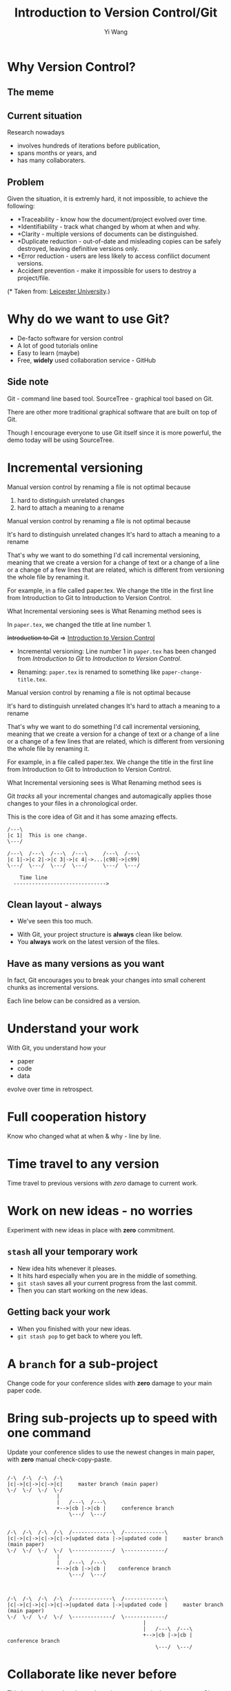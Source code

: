 #+Title: Introduction to Version Control/Git
#+Author: Yi Wang
#+Email: wangy95@qut.edu.au
#+REVEAL_INIT_OPTIONS: width:1200, height:800, margin: 0.1, minScale:0.2, maxScale:2.5, transition:'slide', slideNumber:true
#+OPTIONS: toc:nil
#+REVEAL_REVEAL_JS_VERSION: 4
#+REVEAL_ROOT: https://cdn.jsdelivr.net/npm/reveal.js
#+REVEAL_THEME: black
#+REVEAL_HLEVEL: 2
#+REVEAL_HEAD_PREAMBLE: <meta name="description" content="Git Introduction.">
#+REVEAL_POSTAMBLE: <p> Created by Yi Wang. </p>
#+REVEAL_EXTRA_JS:  { src: './image-size.js' }
#+REVEAL_EXTRA_CSS: ./styles.css
* Why Version Control?
:LOGBOOK:
CLOCK: [2020-07-01 Wed 20:20]--[2020-07-01 Wed 20:24] =>  0:04
:END:
** The meme

[[file:version control meme.png]]
** Current situation
:LOGBOOK:
CLOCK: [2020-07-01 Wed 20:24]--[2020-07-01 Wed 20:27] =>  0:03
:END:
Research nowadays
#+ATTR_REVEAL: :frag (appear)
- involves hundreds of iterations before publication,
- spans months or years, and
- has many collaboraters.
** Problem
:LOGBOOK:
CLOCK: [2020-07-01 Wed 20:39]--[2020-07-01 Wed 20:57] =>  0:18
:END:
Given the situation, it is extremly hard, it not impossible, to achieve the following:

#+ATTR_REVEAL: :frag (appear)
- *Traceability - know how the document/project evolved over time.
- *Identifiability - track what changed by whom at when and why.
- *Clarity - multiple versions of documents can be distinguished.
- *Duplicate reduction - out-of-date and misleading copies can be safely destroyed, leaving definitive versions only.
- *Error reduction - users are less likely to access confilict document versions.
- Accident prevention - make it impossible for users to destroy a project/file.
(* Taken from: [[https://www2.le.ac.uk/services/research-data/old-2019-12-11/organise-data/version-control#:~:text=Benefits,may%20not%20be%20immediately%20apparent][Leicester University]].)
** Solution                                                       :noexport:
:LOGBOOK:
CLOCK: [2020-07-01 Wed 21:02]--[2020-07-01 Wed 21:06] =>  0:04
:END:
/Incidentally/, modern Version Control checks all those points.
- [X] Traceability
- [X] Identifiability
- [X] Clarity
- [X] Duplicate reduction
- [X] Error reduction
- [X] Accident prevention
* Why do we want to use Git?
:LOGBOOK:
CLOCK: [2020-07-01 Wed 21:55]--[2020-07-01 Wed 22:10] =>  0:15
:END:
#+ATTR_REVEAL: :frag (appear)
- De-facto software for version control
- A lot of good tutorials online
- Easy to learn (maybe)
- Free, *widely* used collaboration service - GitHub

** Side note
Git - command line based tool.
SourceTree - graphical tool based on Git.

#+begin_notes
There are other more traditional graphical software that are built on top of Git.

Though I encourage everyone to use Git itself since it is more powerful, 
the demo today will be using SourceTree.
#+end_notes
* Incremental versioning 
:LOGBOOK:
CLOCK: [2020-07-01 Wed 23:20]--[2020-07-01 Wed 23:28] =>  0:08
CLOCK: [2020-07-01 Wed 22:56]--[2020-07-01 Wed 23:16] =>  0:20
CLOCK: [2020-06-29 Mon 18:37]--[2020-06-29 Mon 18:38] =>  0:01
CLOCK: [2020-06-29 Mon 11:45]--[2020-06-29 Mon 11:50] =>  0:05
:END:
Manual version control by renaming a file is not optimal because

#+ATTR_REVEAL: :frag (appear)
1. hard to distinguish unrelated changes
2. hard to attach a meaning to a rename

#+begin_notes
Manual version control by renaming a file is not optimal because

It's hard to distinguish unrelated changes
It's hard to attach a meaning to a rename

That's why we want to do something I'd call incremental versioning,
meaning that we create a version for a change of text or a change of a line or
a change of a few lines that are related, which is different from versioning the whole file by renaming it.

For example, in a file called paper.tex.
We change the title in the first line from Introduction to Git to Introduction to Version Control.

What Incremental versioning sees is
What Renaming method sees is
#+end_notes
#+REVEAL: split
In ~paper.tex~, we changed the title at line number 1.

+Introduction to Git+ 
=>
_Introduction to Version Control_

- Incremental versioning: Line number 1 in ~paper.tex~ has been changed from /Introduction to Git/ to /Introduction to Version Control/.

- Renaming: ~paper.tex~ is renamed to something like ~paper-change-title.tex~.
#+begin_notes
Manual version control by renaming a file is not optimal because

It's hard to distinguish unrelated changes
It's hard to attach a meaning to a rename

That's why we want to do something I'd call incremental versioning,
meaning that we create a version for a change of text or a change of a line or
a change of a few lines that are related, which is different from versioning the whole file by renaming it.

For example, in a file called paper.tex.
We change the title in the first line from Introduction to Git to Introduction to Version Control.

What Incremental versioning sees is
What Renaming method sees is
#+end_notes

#+REVEAL: split
Git /tracks/ all your incremental changes and automagically applies those changes to your files in a chronological order.

This is the core idea of Git and it has some amazing effects.

#+BEGIN_SRC ditaa :file incremental changes.png :cmdline -r -s 2 
  /---\
  |c 1|  This is one change.
  \---/

  /---\  /---\  /---\  /---\     /---\  /---\
  |c 1|->|c 2|->|c 3|->|c 4|->...|c98|->|c99|
  \---/  \---/  \---/  \---/     \---/  \---/

      Time line
    ------------------------------>
#+END_SRC
** Clean layout - always
:LOGBOOK:
CLOCK: [2020-07-01 Wed 15:39]--[2020-07-01 Wed 16:15] =>  0:36
CLOCK: [2020-06-29 Mon 18:31]--[2020-06-29 Mon 18:36] =>  0:05
:END:
- We've seen this too much.
[[file:mesy%20folder.png]]
#+REVEAL: split
- With Git, your project structure is *always* clean like below.
- You *always* work on the latest version of the files.
  
[[file:clean%20structure.png]]
** Have as many versions as you want
:LOGBOOK:
CLOCK: [2020-06-29 Mon 18:36]--[2020-06-29 Mon 18:37] =>  0:01
:END:
In fact, Git encourages you to break your changes into small coherent chunks
as incremental versions.

Each line below can be considred as a version.

[[file:incremental versioning.jpg]]
* Understand your work
:LOGBOOK:
CLOCK: [2020-06-29 Mon 18:38]--[2020-06-29 Mon 18:58] =>  0:20
:END:
With Git, you understand how your 
- paper
- code
- data
evolve over time in retrospect.
* Full cooperation history
Know who changed what at when & why - line by line.

[[file:cooperation history.png]]
* Time travel to any version
:LOGBOOK:
CLOCK: [2020-06-29 Mon 19:06]--[2020-06-29 Mon 19:20] =>  0:14
:END:
Time travel to previous versions with /zero/ damage to current work.
* Work on new ideas - no worries
:LOGBOOK:
CLOCK: [2020-06-29 Mon 19:27]--[2020-06-29 Mon 19:35] =>  0:08
:END:
Experiment with new ideas in place with *zero* commitment.

** ~stash~ all your temporary work
#+ATTR_REVEAL: :frag (appear)
- New idea hits whenever it pleases.
- It hits hard especially when you are in the middle of something.
- ~git stash~ saves all your current progress from the last commit.
- Then you can start working on the new ideas.

** Getting back your work
#+ATTR_REVEAL: :frag (appear)
- When you finished with your new ideas.
- ~git stash pop~ to get back to where you left.

* A ~branch~ for a sub-project
Change code for your conference slides with *zero* damage to your main paper code.

[[file:branches.png]]
* Bring sub-projects up to speed with one command
:LOGBOOK:
CLOCK: [2020-06-30 Tue 11:48]--[2020-06-30 Tue 11:53] =>  0:05
CLOCK: [2020-06-29 Mon 20:06]--[2020-06-29 Mon 20:10] =>  0:04
:END:
Update your conference slides to use the newest changes in main paper, with *zero* manual check-copy-paste.

#+REVEAL: split
#+BEGIN_SRC ditaa :file git-rebase-branch.png :cmdline -r -s 2 

/-\  /-\  /-\  /-\
|c|->|c|->|c|->|c|     master branch (main paper)
\-/  \-/  \-/  \-/
                |
                |   /---\  /---\
                +-->|cb |->|cb |     conference branch
                    \---/  \---/
#+END_SRC

#+REVEAL: split
#+BEGIN_SRC ditaa :file git-rebase-before.png :cmdline -r -s 2 

/-\  /-\  /-\  /-\  /-------------\  /-------------\
|c|->|c|->|c|->|c|->|updated data |->|updated code |     master branch (main paper)
\-/  \-/  \-/  \-/  \-------------/  \-------------/
                |
                |   /---\  /---\
                +-->|cb |->|cb |    conference branch
                    \---/  \---/
#+END_SRC


#+REVEAL: split

#+BEGIN_SRC ditaa :file git-rebase-after.png :cmdline -r -s 2 


/-\  /-\  /-\  /-\  /-------------\  /-------------\
|c|->|c|->|c|->|c|->|updated data |->|updated code |     master branch (main paper)
\-/  \-/  \-/  \-/  \-------------/  \-------------/
                                            |
                                            |   /---\  /---\
                                            +-->|cb |->|cb |     conference branch
                                                \---/  \---/
#+END_SRC

* Collaborate like never before
This is an advanced option and requires everyone in the team to use Git.


* Clock time                                                       :noexport:

:LOGBOOK:
CLOCK: [2020-06-29 Mon 18:22]--[2020-06-29 Mon 18:30] =>  0:08
CLOCK: [2020-06-27 Sat 22:26]--[2020-06-27 Sat 22:50] =>  0:24
CLOCK: [2020-06-27 Sat 22:07]--[2020-06-27 Sat 22:18] =>  0:11
:END:


